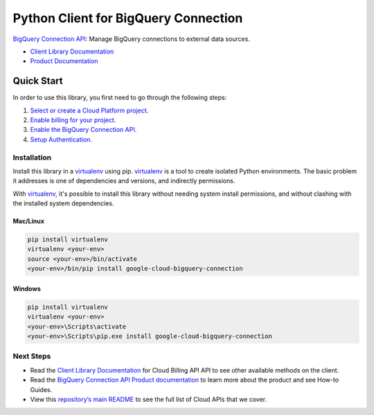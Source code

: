 Python Client for BigQuery Connection
=================================================

|beta| |pypi| |versions|

`BigQuery Connection API`_: Manage BigQuery connections to external data sources.

- `Client Library Documentation`_
- `Product Documentation`_

.. |beta| image:: https://img.shields.io/badge/support-beta-orange.svg
   :target: https://github.com/googleapis/google-cloud-python/blob/master/README.rst#beta-support
.. |pypi| image:: https://img.shields.io/pypi/v/google-cloud-bigquery-connection.svg
   :target: https://pypi.org/project/google-cloud-bigquery-connection/
.. |versions| image:: https://img.shields.io/pypi/pyversions/google-cloud-bigquery-connection.svg
   :target: https://pypi.org/project/google-cloud-bigquery-connection/
.. _BigQuery Connection API: https://cloud.google.com/bigquery/docs/reference/bigqueryconnection/rest
.. _Client Library Documentation: https://googleapis.dev/python/bigqueryconnection/latest
.. _Product Documentation:  https://cloud.google.com/bigquery/docs/reference/bigqueryconnection/rest

Quick Start
-----------

In order to use this library, you first need to go through the following steps:

1. `Select or create a Cloud Platform project.`_
2. `Enable billing for your project.`_
3. `Enable the BigQuery Connection API.`_
4. `Setup Authentication.`_

.. _Select or create a Cloud Platform project.: https://console.cloud.google.com/project
.. _Enable billing for your project.: https://cloud.google.com/billing/docs/how-to/modify-project#enable_billing_for_a_project
.. _Enable the BigQuery Connection API.:  https://console.cloud.google.com/apis/library/bigqueryconnection.googleapis.com
.. _Setup Authentication.: https://googleapis.dev/python/google-api-core/latest/auth.html

Installation
~~~~~~~~~~~~

Install this library in a `virtualenv`_ using pip. `virtualenv`_ is a tool to
create isolated Python environments. The basic problem it addresses is one of
dependencies and versions, and indirectly permissions.

With `virtualenv`_, it's possible to install this library without needing system
install permissions, and without clashing with the installed system
dependencies.

.. _`virtualenv`: https://virtualenv.pypa.io/en/latest/


Mac/Linux
^^^^^^^^^

.. code-block:: console

    pip install virtualenv
    virtualenv <your-env>
    source <your-env>/bin/activate
    <your-env>/bin/pip install google-cloud-bigquery-connection


Windows
^^^^^^^

.. code-block:: console

    pip install virtualenv
    virtualenv <your-env>
    <your-env>\Scripts\activate
    <your-env>\Scripts\pip.exe install google-cloud-bigquery-connection

Next Steps
~~~~~~~~~~

-  Read the `Client Library Documentation`_ for Cloud Billing API
   API to see other available methods on the client.
-  Read the `BigQuery Connection API Product documentation`_ to learn
   more about the product and see How-to Guides.
-  View this `repository’s main README`_ to see the full list of Cloud
   APIs that we cover.

.. _BigQuery Connection API Product documentation:  https://cloud.google.com/bigquery/docs/reference/bigqueryconnection/rest
.. _repository’s main README: https://github.com/googleapis/google-cloud-python/blob/master/README.rst